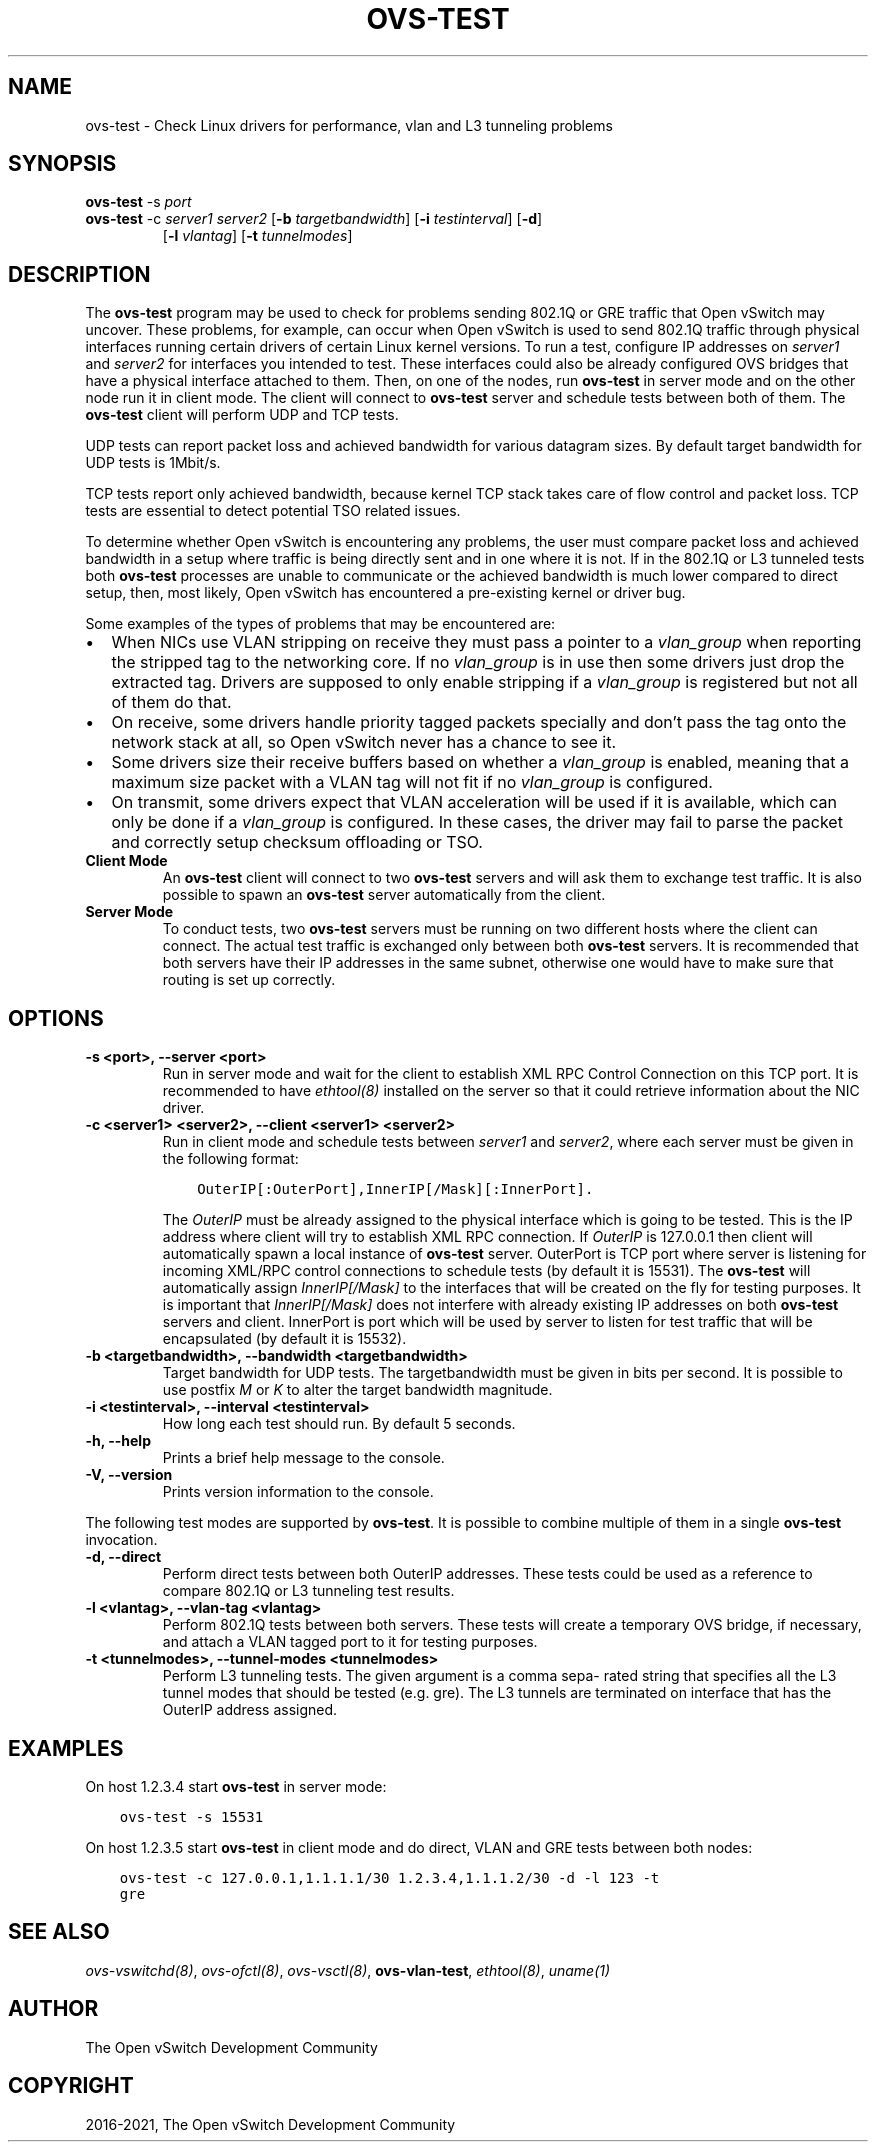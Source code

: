 .\" Man page generated from reStructuredText.
.
.TH "OVS-TEST" "8" "Mar 25, 2022" "2.17.90" "Open vSwitch"
.SH NAME
ovs-test \- Check Linux drivers for performance, vlan and L3 tunneling problems
.
.nr rst2man-indent-level 0
.
.de1 rstReportMargin
\\$1 \\n[an-margin]
level \\n[rst2man-indent-level]
level margin: \\n[rst2man-indent\\n[rst2man-indent-level]]
-
\\n[rst2man-indent0]
\\n[rst2man-indent1]
\\n[rst2man-indent2]
..
.de1 INDENT
.\" .rstReportMargin pre:
. RS \\$1
. nr rst2man-indent\\n[rst2man-indent-level] \\n[an-margin]
. nr rst2man-indent-level +1
.\" .rstReportMargin post:
..
.de UNINDENT
. RE
.\" indent \\n[an-margin]
.\" old: \\n[rst2man-indent\\n[rst2man-indent-level]]
.nr rst2man-indent-level -1
.\" new: \\n[rst2man-indent\\n[rst2man-indent-level]]
.in \\n[rst2man-indent\\n[rst2man-indent-level]]u
..
.SH SYNOPSIS
.sp
\fBovs\-test\fP \-s \fIport\fP
.INDENT 0.0
.TP
\fBovs\-test\fP \-c \fIserver1\fP \fIserver2\fP [\fB\-b\fP \fItargetbandwidth\fP] [\fB\-i\fP \fItestinterval\fP] [\fB\-d\fP]
[\fB\-l\fP \fIvlantag\fP] [\fB\-t\fP \fItunnelmodes\fP]
.UNINDENT
.SH DESCRIPTION
.sp
The \fBovs\-test\fP program may be used to check for problems sending
802.1Q or GRE traffic that Open vSwitch may uncover. These problems, for
example, can occur when Open vSwitch is used to send 802.1Q traffic through
physical interfaces running certain drivers of certain Linux kernel versions.
To run a test, configure IP addresses on \fIserver1\fP and \fIserver2\fP for interfaces
you intended to test. These interfaces could also be already configured OVS
bridges that have a physical interface attached to them. Then, on one of the
nodes, run \fBovs\-test\fP in server mode and on the other node run it in
client mode. The client will connect to \fBovs\-test\fP server and schedule
tests between both of them. The \fBovs\-test\fP client will perform UDP and
TCP tests.
.sp
UDP tests can report packet loss and achieved bandwidth for various datagram
sizes. By default target bandwidth for UDP tests is 1Mbit/s.
.sp
TCP tests report only achieved bandwidth, because kernel TCP stack takes care
of flow control and packet loss. TCP tests are essential to detect potential
TSO related issues.
.sp
To determine whether Open vSwitch is encountering any problems, the user must
compare packet loss and achieved bandwidth in a setup where traffic is being
directly sent and in one where it is not. If in the 802.1Q or L3 tunneled tests
both \fBovs\-test\fP processes are unable to communicate or the achieved
bandwidth is much lower compared to direct setup, then, most likely, Open
vSwitch has encountered a pre\-existing kernel or driver bug.
.sp
Some examples of the types of problems that may be encountered are:
.INDENT 0.0
.IP \(bu 2
When NICs use VLAN stripping on receive they must pass a pointer to a
\fIvlan_group\fP when reporting the stripped tag to the networking core. If no
\fIvlan_group\fP is in use then some drivers just drop the extracted tag.
Drivers are supposed to only enable stripping if a \fIvlan_group\fP is registered
but not all of them do that.
.IP \(bu 2
On receive, some drivers handle priority tagged packets specially and don’t
pass the tag onto the network stack at all, so Open vSwitch never has a
chance to see it.
.IP \(bu 2
Some drivers size their receive buffers based on whether a \fIvlan_group\fP is
enabled, meaning that a maximum size packet with a VLAN tag will not fit if
no \fIvlan_group\fP is configured.
.IP \(bu 2
On transmit, some drivers expect that VLAN acceleration will be used if it is
available, which can only be done if a \fIvlan_group\fP is configured. In these
cases, the driver may fail to parse the packet and correctly setup checksum
offloading or TSO.
.UNINDENT
.INDENT 0.0
.TP
.B Client Mode
An \fBovs\-test\fP client will connect to two \fBovs\-test\fP servers
and will ask them to exchange test traffic. It is also possible to spawn an
\fBovs\-test\fP server automatically from the client.
.TP
.B Server Mode
To conduct tests, two \fBovs\-test\fP servers must be running on two
different hosts where the client can connect. The actual test traffic is
exchanged only between both \fBovs\-test\fP servers. It is recommended
that both servers have their IP addresses in the same subnet, otherwise one
would have to make sure that routing is set up correctly.
.UNINDENT
.SH OPTIONS
.INDENT 0.0
.TP
.B \-s <port>, \-\-server <port>
Run in server mode and wait for the client to establish XML RPC Control
Connection on this TCP port. It is recommended to have \fIethtool(8)\fP
installed on the server so that it could retrieve information about the NIC
driver.
.UNINDENT
.INDENT 0.0
.TP
.B \-c <server1> <server2>, \-\-client <server1> <server2>
Run in client mode and schedule tests between \fIserver1\fP and \fIserver2\fP,
where each server must be given in the following format:
.INDENT 7.0
.INDENT 3.5
.sp
.nf
.ft C
OuterIP[:OuterPort],InnerIP[/Mask][:InnerPort].
.ft P
.fi
.UNINDENT
.UNINDENT
.sp
The \fIOuterIP\fP must be already assigned to the physical interface which is
going to be tested. This is the IP address where client will try to
establish XML RPC connection. If \fIOuterIP\fP is 127.0.0.1 then client will
automatically spawn a local instance of \fBovs\-test\fP server.
OuterPort is TCP port where server is listening for incoming XML/RPC
control connections to schedule tests (by default it is 15531). The
\fBovs\-test\fP will automatically assign \fIInnerIP[/Mask]\fP to the
interfaces that will be created on the fly for testing purposes. It is
important that \fIInnerIP[/Mask]\fP does not interfere with already existing IP
addresses on both \fBovs\-test\fP servers and client. InnerPort is port
which will be used by server to listen for test traffic that will be
encapsulated (by default it is 15532).
.UNINDENT
.INDENT 0.0
.TP
.B \-b <targetbandwidth>, \-\-bandwidth <targetbandwidth>
Target bandwidth for UDP tests. The targetbandwidth must be given in bits
per second. It is possible to use postfix \fIM\fP or \fIK\fP to alter the target
bandwidth magnitude.
.UNINDENT
.INDENT 0.0
.TP
.B \-i <testinterval>, \-\-interval <testinterval>
How long each test should run. By default 5 seconds.
.UNINDENT
.INDENT 0.0
.TP
.B \-h, \-\-help
Prints a brief help message to the console.
.UNINDENT
.INDENT 0.0
.TP
.B \-V, \-\-version
Prints version information to the console.
.UNINDENT
.sp
The following test modes are supported by \fBovs\-test\fP\&. It is possible
to combine multiple of them in a single \fBovs\-test\fP invocation.
.INDENT 0.0
.TP
.B \-d, \-\-direct
Perform direct tests between both OuterIP addresses. These tests could be
used as a reference to compare 802.1Q or L3 tunneling test results.
.UNINDENT
.INDENT 0.0
.TP
.B \-l <vlantag>, \-\-vlan\-tag <vlantag>
Perform 802.1Q tests between both servers. These tests will create a
temporary OVS bridge, if necessary, and attach a VLAN tagged port to
it for testing purposes.
.UNINDENT
.INDENT 0.0
.TP
.B \-t <tunnelmodes>, \-\-tunnel\-modes <tunnelmodes>
Perform L3 tunneling tests. The given argument is a comma sepa‐ rated
string that specifies all the L3 tunnel modes that should be tested (e.g.
gre). The L3 tunnels are terminated on interface that has the OuterIP
address assigned.
.UNINDENT
.SH EXAMPLES
.sp
On host 1.2.3.4 start \fBovs\-test\fP in server mode:
.INDENT 0.0
.INDENT 3.5
.sp
.nf
.ft C
ovs\-test \-s 15531
.ft P
.fi
.UNINDENT
.UNINDENT
.sp
On host 1.2.3.5 start \fBovs\-test\fP in client mode and do direct, VLAN
and GRE tests between both nodes:
.INDENT 0.0
.INDENT 3.5
.sp
.nf
.ft C
ovs\-test \-c 127.0.0.1,1.1.1.1/30 1.2.3.4,1.1.1.2/30 \-d \-l 123 \-t
gre
.ft P
.fi
.UNINDENT
.UNINDENT
.SH SEE ALSO
.sp
\fIovs\-vswitchd(8)\fP, \fIovs\-ofctl(8)\fP, \fIovs\-vsctl(8)\fP, \fBovs\-vlan\-test\fP,
\fIethtool(8)\fP, \fIuname(1)\fP
.SH AUTHOR
The Open vSwitch Development Community
.SH COPYRIGHT
2016-2021, The Open vSwitch Development Community
.\" Generated by docutils manpage writer.
.
